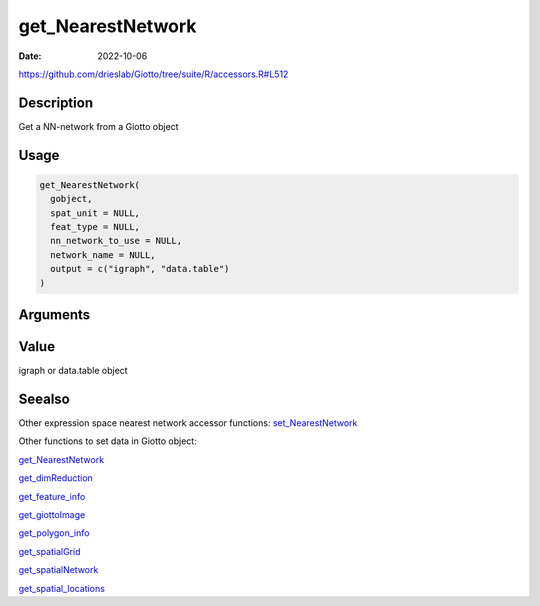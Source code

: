 ==================
get_NearestNetwork
==================

:Date: 2022-10-06

https://github.com/drieslab/Giotto/tree/suite/R/accessors.R#L512


Description
===========

Get a NN-network from a Giotto object

Usage
=====

.. code:: r

   get_NearestNetwork(
     gobject,
     spat_unit = NULL,
     feat_type = NULL,
     nn_network_to_use = NULL,
     network_name = NULL,
     output = c("igraph", "data.table")
   )

Arguments
=========

+-------------------------------+--------------------------------------+
| Argument                      | Description                          |
+===============================+======================================+
| ``gobject``                   | giotto object                        |
+-------------------------------+--------------------------------------+
| ``spat_unit``                 | spatial unit (e.g.Â â€œcellâ€)           |
+-------------------------------+--------------------------------------+
| ``feat_type``                 | feature type (e.g.Â â€œrnaâ€, â€œdnaâ€,     |
|                               | â€œproteinâ€)                           |
+-------------------------------+--------------------------------------+
| ``nn_network_to_use``         | â€œkNNâ€ or â€œsNNâ€                       |
+-------------------------------+--------------------------------------+
| ``network_name``              | name of NN network to be used        |
+-------------------------------+--------------------------------------+
| ``output``                    | return a igraph or data.table        |
|                               | object. Default â€˜igraphâ€™             |
+-------------------------------+--------------------------------------+

Value
=====

igraph or data.table object

Seealso
=======

Other expression space nearest network accessor functions:
`set_NearestNetwork <../md_rst/set_NearestNetwork.html>`__

Other functions to set data in Giotto object:

`get_NearestNetwork <../md_rst/get_NearestNetwork.html>`__

`get_dimReduction <../md_rst/get_dimReduction.html>`__

`get_feature_info <../md_rst/get_feature_info.html>`__

`get_giottoImage <../md_rst/get_giottoImage.html>`__

`get_polygon_info <../md_rst/get_polygon_info.html>`__

`get_spatialGrid <../md_rst/get_spatialGrid.html>`__

`get_spatialNetwork <../md_rst/get_spatialNetwork.html>`__

`get_spatial_locations <../md_rst/get_spatial_locations.html>`__

